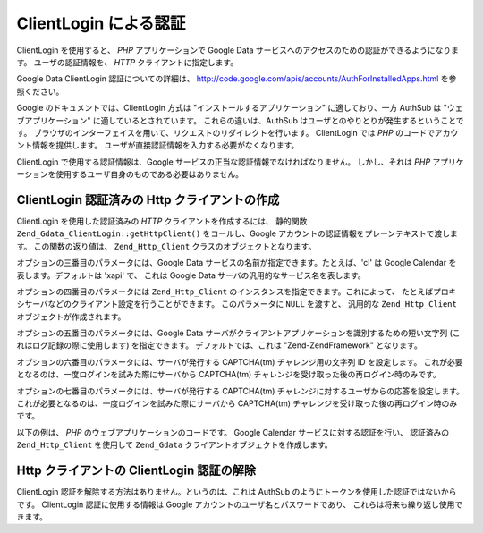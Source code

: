 .. EN-Revision: none
.. _zend.gdata.clientlogin:

ClientLogin による認証
=================

ClientLogin を使用すると、 *PHP* アプリケーションで Google Data
サービスへのアクセスのための認証ができるようになります。 ユーザの認証情報を、
*HTTP* クライアントに指定します。

Google Data ClientLogin 認証についての詳細は、
`http://code.google.com/apis/accounts/AuthForInstalledApps.html`_ を参照ください。

Google のドキュメントでは、ClientLogin 方式は "インストールするアプリケーション"
に適しており、一方 AuthSub は "ウェブアプリケーション"
に適しているとされています。 これらの違いは、AuthSub
はユーザとのやりとりが発生するということです。
ブラウザのインターフェイスを用いて、リクエストのリダイレクトを行います。
ClientLogin では *PHP* のコードでアカウント情報を提供します。
ユーザが直接認証情報を入力する必要がなくなります。

ClientLogin で使用する認証情報は、Google
サービスの正当な認証情報でなければなりません。 しかし、それは *PHP*
アプリケーションを使用するユーザ自身のものである必要はありません。

.. _zend.gdata.clientlogin.login:

ClientLogin 認証済みの Http クライアントの作成
--------------------------------

ClientLogin を使用した認証済みの *HTTP* クライアントを作成するには、 静的関数
``Zend_Gdata_ClientLogin::getHttpClient()`` をコールし、Google
アカウントの認証情報をプレーンテキストで渡します。 この関数の返り値は、
``Zend_Http_Client`` クラスのオブジェクトとなります。

オプションの三番目のパラメータには、Google Data
サービスの名前が指定できます。たとえば、'cl' は Google Calendar
を表します。デフォルトは 'xapi' で、 これは Google Data
サーバの汎用的なサービス名を表します。

オプションの四番目のパラメータには ``Zend_Http_Client``
のインスタンスを指定できます。これによって、
たとえばプロキシサーバなどのクライアント設定を行うことができます。
このパラメータに ``NULL`` を渡すと、 汎用的な ``Zend_Http_Client``
オブジェクトが作成されます。

オプションの五番目のパラメータには、Google Data
サーバがクライアントアプリケーションを識別するための短い文字列
(これはログ記録の際に使用します) を指定できます。 デフォルトでは、これは
"Zend-ZendFramework" となります。

オプションの六番目のパラメータには、サーバが発行する CAPTCHA(tm)
チャレンジ用の文字列 ID を設定します。
これが必要となるのは、一度ログインを試みた際にサーバから CAPTCHA(tm)
チャレンジを受け取った後の再ログイン時のみです。

オプションの七番目のパラメータには、サーバが発行する CAPTCHA(tm)
チャレンジに対するユーザからの応答を設定します。
これが必要となるのは、一度ログインを試みた際にサーバから CAPTCHA(tm)
チャレンジを受け取った後の再ログイン時のみです。

以下の例は、 *PHP* のウェブアプリケーションのコードです。 Google Calendar
サービスに対する認証を行い、 認証済みの ``Zend_Http_Client`` を使用して ``Zend_Gdata``
クライアントオブジェクトを作成します。

.. code-block:: php
   :linenos:

   // Google アカウントの情報を指定します
   $email = 'johndoe@gmail.com';
   $passwd = 'xxxxxxxx';
   try {
      $client = Zend_Gdata_ClientLogin::getHttpClient($email, $passwd, 'cl');
   } catch (Zend_Gdata_App_CaptchaRequiredException $cre) {
       echo 'CAPTCHA 画像の URL: ' . $cre->getCaptchaUrl() . "\n";
       echo 'トークン ID: ' . $cre->getCaptchaToken() . "\n";
   } catch (Zend_Gdata_App_AuthException $ae) {
      echo '認証に失敗: ' . $ae->exception() . "\n";
   }

   $cal = new Zend_Gdata_Calendar($client);

.. _zend.gdata.clientlogin.terminating:

Http クライアントの ClientLogin 認証の解除
------------------------------

ClientLogin 認証を解除する方法はありません。というのは、これは AuthSub
のようにトークンを使用した認証ではないからです。 ClientLogin 認証に使用する情報は
Google アカウントのユーザ名とパスワードであり、
これらは将来も繰り返し使用できます。



.. _`http://code.google.com/apis/accounts/AuthForInstalledApps.html`: http://code.google.com/apis/accounts/AuthForInstalledApps.html
